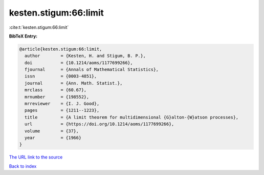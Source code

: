 kesten.stigum:66:limit
======================

:cite:t:`kesten.stigum:66:limit`

**BibTeX Entry:**

.. code-block:: bibtex

   @article{kesten.stigum:66:limit,
     author        = {Kesten, H. and Stigum, B. P.},
     doi           = {10.1214/aoms/1177699266},
     fjournal      = {Annals of Mathematical Statistics},
     issn          = {0003-4851},
     journal       = {Ann. Math. Statist.},
     mrclass       = {60.67},
     mrnumber      = {198552},
     mrreviewer    = {I. J. Good},
     pages         = {1211--1223},
     title         = {A limit theorem for multidimensional {G}alton-{W}atson processes},
     url           = {https://doi.org/10.1214/aoms/1177699266},
     volume        = {37},
     year          = {1966}
   }
`The URL link to the source <https://doi.org/10.1214/aoms/1177699266>`_


`Back to index <../By-Cite-Keys.html>`_
